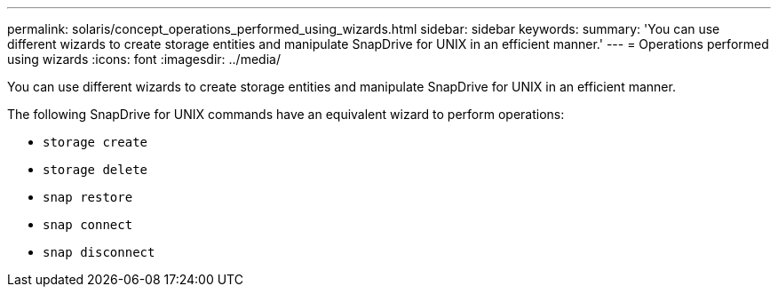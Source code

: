 ---
permalink: solaris/concept_operations_performed_using_wizards.html
sidebar: sidebar
keywords:
summary: 'You can use different wizards to create storage entities and manipulate SnapDrive for UNIX in an efficient manner.'
---
= Operations performed using wizards
:icons: font
:imagesdir: ../media/

[.lead]
You can use different wizards to create storage entities and manipulate SnapDrive for UNIX in an efficient manner.

The following SnapDrive for UNIX commands have an equivalent wizard to perform operations:

* `storage create`
* `storage delete`
* `snap restore`
* `snap connect`
* `snap disconnect`
